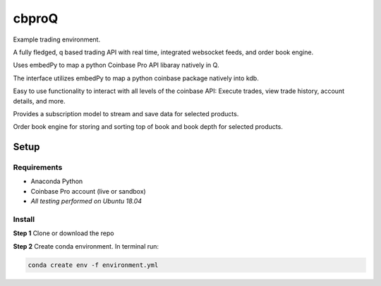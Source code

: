 
******
cbproQ
******

Example trading environment.

A fully fledged, q based trading API with real time, integrated websocket feeds, and order book engine.

Uses embedPy to map a python Coinbase Pro API libaray natively in Q.

The interface utilizes embedPy to map a python coinbase package natively into kdb.

Easy to use functionality to interact with all levels of the coinbase API: Execute trades, view trade history, account details, and more.

Provides a subscription model to stream and save data for selected products.

Order book engine for storing and sorting top of book and book depth for selected products.


Setup
=====

Requirements
------------
- Anaconda Python
- Coinbase Pro account (live or sandbox)
- *All testing performed on Ubuntu 18.04*

Install
-------
**Step 1** Clone or download the repo

**Step 2** Create conda environment. In terminal run:

.. code:: bash

    conda create env -f environment.yml
